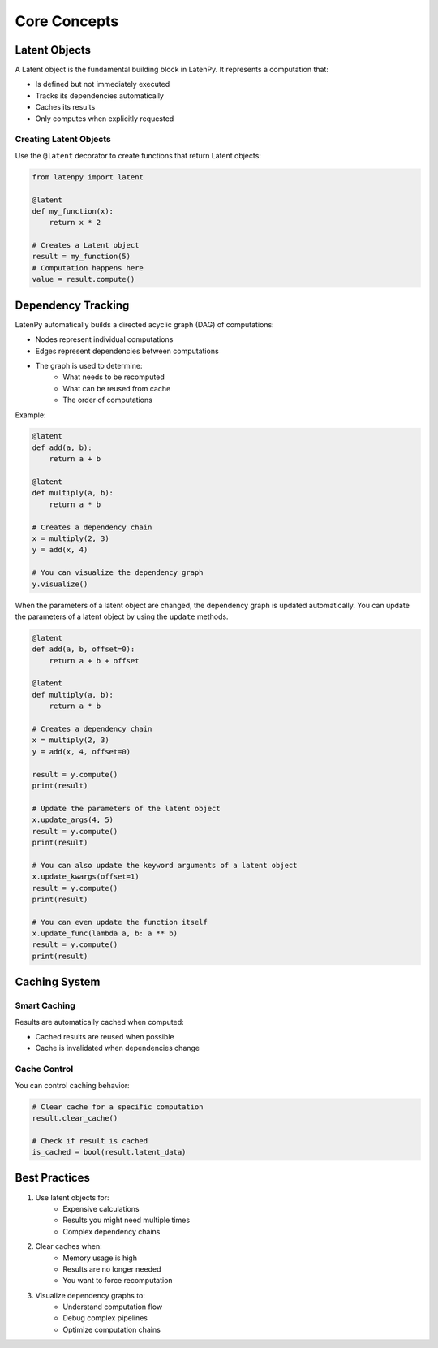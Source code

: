 Core Concepts
============

Latent Objects
-------------

A Latent object is the fundamental building block in LatenPy. It represents a computation that:

- Is defined but not immediately executed
- Tracks its dependencies automatically
- Caches its results
- Only computes when explicitly requested

Creating Latent Objects
~~~~~~~~~~~~~~~~~~~~~

Use the ``@latent`` decorator to create functions that return Latent objects:

.. code-block:: python

    from latenpy import latent

    @latent
    def my_function(x):
        return x * 2

    # Creates a Latent object
    result = my_function(5)
    # Computation happens here
    value = result.compute()

Dependency Tracking
-----------------

LatenPy automatically builds a directed acyclic graph (DAG) of computations:

- Nodes represent individual computations
- Edges represent dependencies between computations
- The graph is used to determine:
    - What needs to be recomputed
    - What can be reused from cache
    - The order of computations

Example:

.. code-block:: python

    @latent
    def add(a, b):
        return a + b

    @latent
    def multiply(a, b):
        return a * b

    # Creates a dependency chain
    x = multiply(2, 3)
    y = add(x, 4)

    # You can visualize the dependency graph
    y.visualize()

When the parameters of a latent object are changed, the dependency graph is updated
automatically. You can update the parameters of a latent object by using the ``update``
methods. 

.. code-block:: python

    @latent
    def add(a, b, offset=0):
        return a + b + offset

    @latent
    def multiply(a, b):
        return a * b

    # Creates a dependency chain
    x = multiply(2, 3)
    y = add(x, 4, offset=0)

    result = y.compute()
    print(result)

    # Update the parameters of the latent object
    x.update_args(4, 5)
    result = y.compute()
    print(result)

    # You can also update the keyword arguments of a latent object
    x.update_kwargs(offset=1)
    result = y.compute()
    print(result)

    # You can even update the function itself
    x.update_func(lambda a, b: a ** b)
    result = y.compute()
    print(result)


Caching System
------------

Smart Caching
~~~~~~~~~~~~

Results are automatically cached when computed:

- Cached results are reused when possible
- Cache is invalidated when dependencies change

Cache Control
~~~~~~~~~~~

You can control caching behavior:

.. code-block:: python

    # Clear cache for a specific computation
    result.clear_cache()

    # Check if result is cached
    is_cached = bool(result.latent_data)

Best Practices
------------

1. Use latent objects for:
    - Expensive calculations
    - Results you might need multiple times
    - Complex dependency chains

2. Clear caches when:
    - Memory usage is high
    - Results are no longer needed
    - You want to force recomputation

3. Visualize dependency graphs to:
    - Understand computation flow
    - Debug complex pipelines
    - Optimize computation chains 